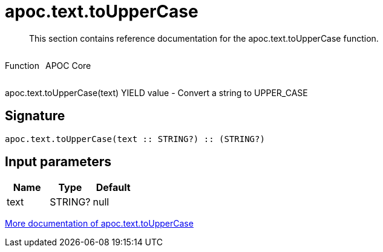 ////
This file is generated by DocsTest, so don't change it!
////

= apoc.text.toUpperCase
:description: This section contains reference documentation for the apoc.text.toUpperCase function.

[abstract]
--
{description}
--

++++
<div style='display:flex'>
<div class='paragraph type function'><p>Function</p></div>
<div class='paragraph release core' style='margin-left:10px;'><p>APOC Core</p></div>
</div>
++++

apoc.text.toUpperCase(text) YIELD value - Convert a string to UPPER_CASE

== Signature

[source]
----
apoc.text.toUpperCase(text :: STRING?) :: (STRING?)
----

== Input parameters
[.procedures, opts=header]
|===
| Name | Type | Default 
|text|STRING?|null
|===

xref::misc/text-functions.adoc[More documentation of apoc.text.toUpperCase,role=more information]

